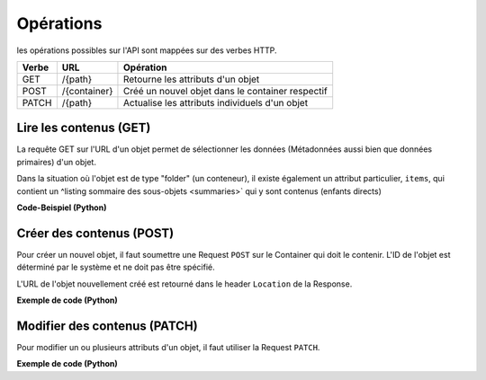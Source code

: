 .. _operations:

Opérations
==========

les opérations possibles sur l'API sont mappées sur des verbes HTTP.


======= ============ ==========================================================
Verbe   URL          Opération
======= ============ ==========================================================
GET     /{path}      Retourne les attributs d'un objet
POST    /{container} Créé un nouvel objet dans le container respectif
PATCH   /{path}      Actualise les attributs individuels d'un objet
======= ============ ==========================================================


.. _content-get:

Lire les contenus (GET)
-----------------------

La requête GET sur l'URL d'un objet permet de sélectionner les données (Métadonnées aussi bien que données primaires) d'un objet. 

Dans la situation où l'objet est de type "folder" (un conteneur), il existe également un attribut particulier, ``items``, qui contient un ^listing sommaire des sous-objets <summaries>` qui y sont contenus (enfants directs)


.. http:get:: /(path)

   Retourne les attributs de l'objet actuel dans `path`.

   **Exemple de Request**:

   .. sourcecode:: http

      GET /ordnungssystem/direction/dossier-23 HTTP/1.1
      Accept: application/json

   **Exemple de Response**:

   .. sourcecode:: http

      HTTP/1.1 200 OK
      Content-Type: application/json

      {
        "@context": "http://www.w3.org/ns/hydra/context.jsonld",
        "@id": "https://example.org/ordnungssystem/direction/dossier-23",
        "@type": "opengever.dossier.businesscasedossier",
        "UID": "66395be6595b4db29a3282749ed50302",
        "archival_value": "not archival worthy",
        "archival_value_annotation": null,
        "classification": "unprotected",
        "comments": null,
        "container_location": null,
        "container_type": null,
        "created": "2016-01-08T10:51:40+00:00",
        "custody_period": 30,
        "date_of_cassation": null,
        "date_of_submission": null,
        "description": "",
        "end": null,
        "filing_prefix": null,
        "former_reference_number": null,
        "keywords": [],
        "items": [
          {
            "@id": "https://example.org/ordnungssystem/direction/dossier-23/document-259",
            "@type": "opengever.document.document",
            "description": null,
            "title": "Un Document"
          },
          {
            "@id": "https://example.org/ordnungssystem/direction/dossier-23/document-260",
            "@type": "opengever.document.document",
            "description": null,
            "title": "Un autre document"
          }
        ],
        "modified": "2016-01-19T11:15:22+00:00",
        "number_of_containers": null,
        "parent": {
          "@id": "https://example.org/ordnungssystem/direction",
          "@type": "opengever.repository.repositoryfolder",
          "description": null,
          "title": "Direction"
        },
        "privacy_layer": "privacy_layer_no",
        "public_trial": "unchecked",
        "public_trial_statement": null,
        "reference_number": null,
        "relatedDossier": null,
        "responsible": "john.doe",
        "retention_period": 5,
        "retention_period_annotation": null,
        "review_state": "dossier-state-active",
        "start": "2016-01-08",
        "temporary_former_reference_number": null,
        "title": "Un dossier d'affaires"
      }

.. container:: collapsible

    .. container:: header

       **Code-Beispiel (Python)**

    .. literalinclude:: examples/example_get.py


.. _content-post:

Créer des contenus (POST)
-------------------------

Pour créer un nouvel objet, il faut soumettre une Request ``POST`` sur le Container qui doit le contenir. L'ID de l'objet est déterminé par le système et ne doit pas être spécifié. 

.. http:post:: /(container)

   Créé un nouvel objet dans `container`.

   **Exemple de Request**:

   .. sourcecode:: http

      POST /ordnungssystem/direction HTTP/1.1
      Accept: application/json

      {
        "@type": "opengever.dossier.businesscasedossier",
        "title": "Un nouveu dossier d'affaire",
        "responsible": "john.doe",
        "custody_period": 30,
        "archival_value": "unchecked",
        "retention_period": 5
      }

   **Exemple de Response**:

   .. sourcecode:: http

      HTTP/1.1 201 Created
      Content-Type: application/json
      Location: https://example.org/ordnungssystem/direction/dossier-24

      null

L'URL de l'objet nouvellement créé est retourné dans le header ``Location`` de la Response.

.. container:: collapsible

    .. container:: header

       **Exemple de code (Python)**

    .. literalinclude:: examples/example_post.py


.. _content-patch:

Modifier des contenus (PATCH)
-----------------------------

Pour modifier un ou plusieurs attributs d'un objet, il faut utiliser la Request ``PATCH``.


.. http:patch:: /(path)

   Met à jour un ou plusieurs attributs de l'objet dans `path`.

   **Exemple de Request**:

   .. sourcecode:: http

      PATCH /ordnungssystem/direction/dossier-24 HTTP/1.1
      Accept: application/json

      {
        "title": "Un Dossier renommé"
      }

   **Exemple de Response**:

   .. sourcecode:: http

      HTTP/1.1 204 No Content

      null

.. container:: collapsible

    .. container:: header

       **Exemple de code (Python)**

    .. literalinclude:: examples/example_patch.py

.. disqus::
